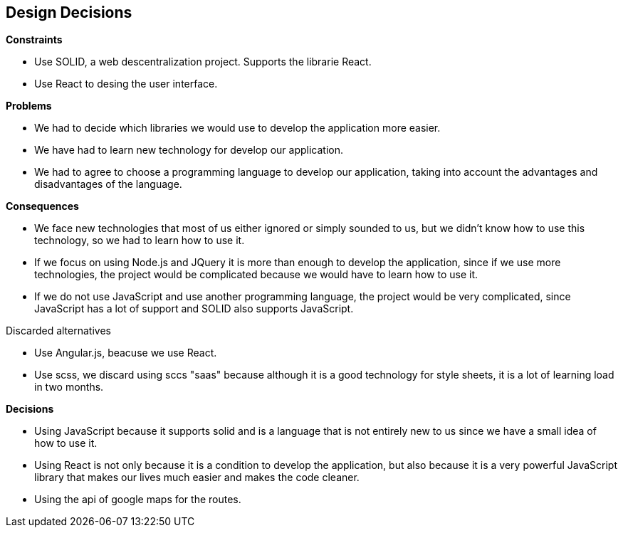 [[section-design-decisions]]
== Design Decisions


[role="arc42help"]
.*Constraints*
* Use SOLID, a web descentralization project. Supports the librarie React.
* Use React to desing the user interface.

.*Problems*
* We had to decide which libraries we would use to develop the application more easier.
* We have had to learn new technology for develop our application.
* We had to agree to choose a programming language to develop our application, taking into account the advantages and disadvantages of the language.

.*Consequences*
* We face new technologies that most of us either ignored or simply sounded to us, but we didn't know how to use this technology, so we had to learn how to use it.
* If we focus on using Node.js and JQuery it is more than enough to develop the application, since if we use more technologies, the project would be complicated because we would have to learn how to use it. 
* If we do not use JavaScript and use another programming language, the project would be very complicated, since JavaScript has a lot of support and SOLID also supports JavaScript.

.Discarded alternatives
* Use Angular.js, beacuse we use React.
* Use scss, we discard using sccs "saas" because although it is a good technology for style sheets, it is a lot of learning load in two months.

.*Decisions*
* Using JavaScript because it supports solid and is a language that is not entirely new to us since we have a small idea of ​​how to use it.
* Using React is not only because it is a condition to develop the application, but also because it is a very powerful JavaScript library that makes our lives much easier and makes the code cleaner.
* Using the api of google maps for the routes.
